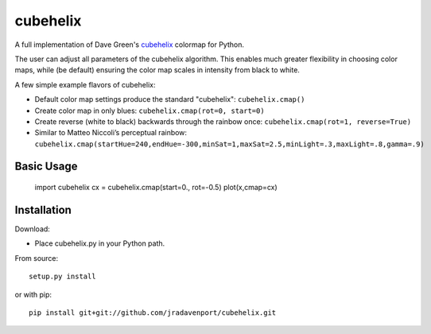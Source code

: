 cubehelix
=========

A full implementation of Dave Green's `cubehelix <http://adsabs.harvard.edu/abs/2011arXiv1108.5083G>`_ colormap for Python.

The user can adjust all parameters of the cubehelix algorithm. 
This enables much greater flexibility in choosing color maps, while (be default) ensuring the color map scales in intensity from black to white.

A few simple example flavors of cubehelix:

- Default color map settings produce the standard "cubehelix": ``cubehelix.cmap()``
- Create color map in only blues: ``cubehelix.cmap(rot=0, start=0)``
- Create reverse (white to black) backwards through the rainbow once: ``cubehelix.cmap(rot=1, reverse=True)``
- Similar to Matteo Niccoli’s perceptual rainbow: ``cubehelix.cmap(startHue=240,endHue=-300,minSat=1,maxSat=2.5,minLight=.3,maxLight=.8,gamma=.9)``


Basic Usage
-----

    import cubehelix
    cx = cubehelix.cmap(start=0., rot=-0.5)
    plot(x,cmap=cx)


Installation
------------

Download:

- Place cubehelix.py in your Python path.

From source::

   setup.py install

or with pip::

   pip install git+git://github.com/jradavenport/cubehelix.git
